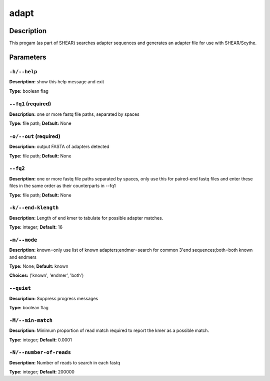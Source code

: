 .. adapt:

adapt
=====

Description
-----------

This progam (as part of SHEAR) searches adapter sequences
and generates an adapter file for use with SHEAR/Scythe.


Parameters
----------

``-h/--help``
^^^^^^^^^^^^^

**Description:** show this help message and exit

**Type:** boolean flag



``--fq1`` (required)
^^^^^^^^^^^^^^^^^^^^

**Description:** one or more fastq file paths, separated by spaces

**Type:** file path; **Default:** None



``-o/--out`` (required)
^^^^^^^^^^^^^^^^^^^^^^^

**Description:** output FASTA of adapters detected

**Type:** file path; **Default:** None



``--fq2``
^^^^^^^^^

**Description:** one or more fastq file paths separated by spaces, only use this for paired-end fastq files and enter these files in the same order as their counterparts in --fq1

**Type:** file path; **Default:** None



``-k/--end-klength``
^^^^^^^^^^^^^^^^^^^^

**Description:** Length of end kmer to tabulate for possible adapter matches.

**Type:** integer; **Default:** 16



``-m/--mode``
^^^^^^^^^^^^^

**Description:** known=only use list of known adapters;endmer=search for common 3'end sequences;both=both known and endmers

**Type:** None; **Default:** known

**Choices:** ('known', 'endmer', 'both')


``--quiet``
^^^^^^^^^^^

**Description:** Suppress progress messages

**Type:** boolean flag



``-M/--min-match``
^^^^^^^^^^^^^^^^^^

**Description:** Minimum proportion of read match required to report the kmer as a possible match.

**Type:** integer; **Default:** 0.0001



``-N/--number-of-reads``
^^^^^^^^^^^^^^^^^^^^^^^^

**Description:** Number of reads to search in each fastq

**Type:** integer; **Default:** 200000



